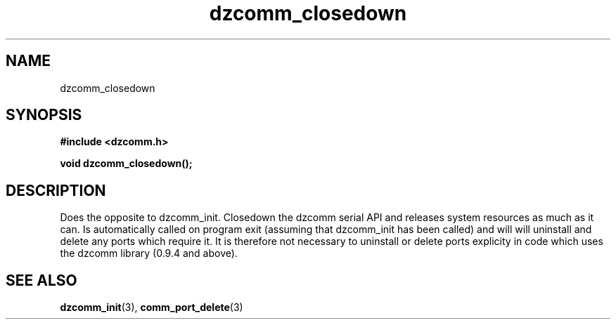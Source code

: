 .\" Generated by the Allegro makedoc utility
.TH dzcomm_closedown 3 "version 0.9.9 (WIP)" "Dzcomm" "Dzcomm manual"
.SH NAME
dzcomm_closedown
.SH SYNOPSIS
.B #include <dzcomm.h>

.B void dzcomm_closedown();
.SH DESCRIPTION
Does the opposite to dzcomm_init. Closedown the dzcomm serial API and
releases system resources as much as it can. Is automatically called
on program exit (assuming that dzcomm_init has been called) and will
will uninstall and delete any ports which require it. It is therefore
not necessary to uninstall or delete ports explicity in code which uses
the dzcomm library (0.9.4 and above).

.SH SEE ALSO
.BR dzcomm_init (3),
.BR comm_port_delete (3)
